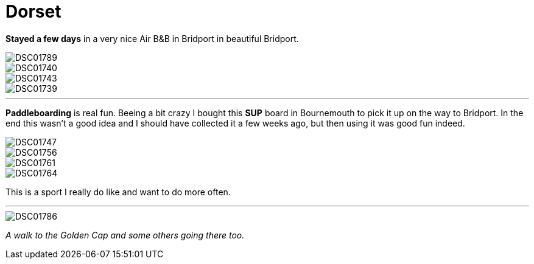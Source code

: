 = Dorset
:published_at: 2016-08-26
:hp-tags: Vacations, SUP, fun, 

*Stayed a few days* in a very nice Air B&B in Bridport in beautiful Bridport. 

image::Photos_dorset/DSC01789.jpg[]

image::Photos_dorset/DSC01740.jpg[]

image::Photos_dorset/DSC01743.jpg[]

image::Photos_dorset/DSC01739.jpg[]

'''

*Paddleboarding* is real fun. Beeing a bit crazy I bought this *SUP* board in Bournemouth to pick it up on the way to Bridport. In the end this wasn't a good idea and I should have collected it a few weeks ago, but then using it was good fun indeed.  

image::Photos_dorset/DSC01747.jpg[]

image::Photos_dorset/DSC01756.jpg[]

image::Photos_dorset/DSC01761.jpg[]

image::Photos_dorset/DSC01764.jpg[]

This is a sport I really do like and want to do more often.

'''

image::Photos_dorset/DSC01786.jpg[]

_A walk to the Golden Cap and some others going there too._


